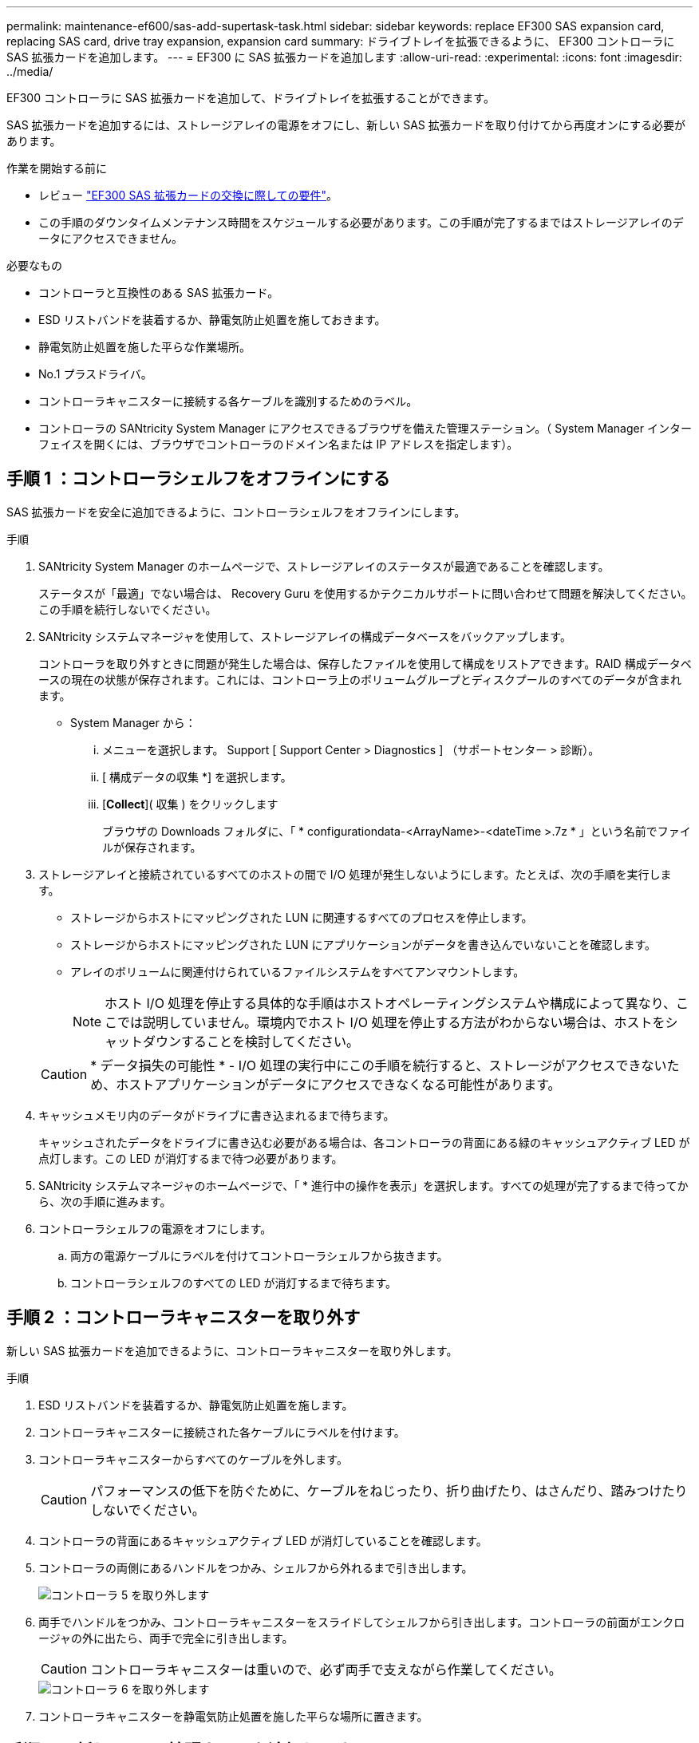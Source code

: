 ---
permalink: maintenance-ef600/sas-add-supertask-task.html 
sidebar: sidebar 
keywords: replace EF300 SAS expansion card, replacing SAS card, drive tray expansion, expansion card 
summary: ドライブトレイを拡張できるように、 EF300 コントローラに SAS 拡張カードを追加します。 
---
= EF300 に SAS 拡張カードを追加します
:allow-uri-read: 
:experimental: 
:icons: font
:imagesdir: ../media/


[role="lead"]
EF300 コントローラに SAS 拡張カードを追加して、ドライブトレイを拡張することができます。

SAS 拡張カードを追加するには、ストレージアレイの電源をオフにし、新しい SAS 拡張カードを取り付けてから再度オンにする必要があります。

.作業を開始する前に
* レビュー link:sas-overview-supertask-concept.html["EF300 SAS 拡張カードの交換に際しての要件"]。
* この手順のダウンタイムメンテナンス時間をスケジュールする必要があります。この手順が完了するまではストレージアレイのデータにアクセスできません。


.必要なもの
* コントローラと互換性のある SAS 拡張カード。
* ESD リストバンドを装着するか、静電気防止処置を施しておきます。
* 静電気防止処置を施した平らな作業場所。
* No.1 プラスドライバ。
* コントローラキャニスターに接続する各ケーブルを識別するためのラベル。
* コントローラの SANtricity System Manager にアクセスできるブラウザを備えた管理ステーション。（ System Manager インターフェイスを開くには、ブラウザでコントローラのドメイン名または IP アドレスを指定します）。




== 手順 1 ：コントローラシェルフをオフラインにする

SAS 拡張カードを安全に追加できるように、コントローラシェルフをオフラインにします。

.手順
. SANtricity System Manager のホームページで、ストレージアレイのステータスが最適であることを確認します。
+
ステータスが「最適」でない場合は、 Recovery Guru を使用するかテクニカルサポートに問い合わせて問題を解決してください。この手順を続行しないでください。

. SANtricity システムマネージャを使用して、ストレージアレイの構成データベースをバックアップします。
+
コントローラを取り外すときに問題が発生した場合は、保存したファイルを使用して構成をリストアできます。RAID 構成データベースの現在の状態が保存されます。これには、コントローラ上のボリュームグループとディスクプールのすべてのデータが含まれます。

+
** System Manager から：
+
... メニューを選択します。 Support [ Support Center > Diagnostics ] （サポートセンター > 診断）。
... [ 構成データの収集 *] を選択します。
... [*Collect*]( 収集 ) をクリックします
+
ブラウザの Downloads フォルダに、「 * configurationdata-<ArrayName>-<dateTime >.7z * 」という名前でファイルが保存されます。





. ストレージアレイと接続されているすべてのホストの間で I/O 処理が発生しないようにします。たとえば、次の手順を実行します。
+
** ストレージからホストにマッピングされた LUN に関連するすべてのプロセスを停止します。
** ストレージからホストにマッピングされた LUN にアプリケーションがデータを書き込んでいないことを確認します。
** アレイのボリュームに関連付けられているファイルシステムをすべてアンマウントします。
+

NOTE: ホスト I/O 処理を停止する具体的な手順はホストオペレーティングシステムや構成によって異なり、ここでは説明していません。環境内でホスト I/O 処理を停止する方法がわからない場合は、ホストをシャットダウンすることを検討してください。

+

CAUTION: * データ損失の可能性 * - I/O 処理の実行中にこの手順を続行すると、ストレージがアクセスできないため、ホストアプリケーションがデータにアクセスできなくなる可能性があります。



. キャッシュメモリ内のデータがドライブに書き込まれるまで待ちます。
+
キャッシュされたデータをドライブに書き込む必要がある場合は、各コントローラの背面にある緑のキャッシュアクティブ LED が点灯します。この LED が消灯するまで待つ必要があります。

. SANtricity システムマネージャのホームページで、「 * 進行中の操作を表示」を選択します。すべての処理が完了するまで待ってから、次の手順に進みます。
. コントローラシェルフの電源をオフにします。
+
.. 両方の電源ケーブルにラベルを付けてコントローラシェルフから抜きます。
.. コントローラシェルフのすべての LED が消灯するまで待ちます。






== 手順 2 ：コントローラキャニスターを取り外す

新しい SAS 拡張カードを追加できるように、コントローラキャニスターを取り外します。

.手順
. ESD リストバンドを装着するか、静電気防止処置を施します。
. コントローラキャニスターに接続された各ケーブルにラベルを付けます。
. コントローラキャニスターからすべてのケーブルを外します。
+

CAUTION: パフォーマンスの低下を防ぐために、ケーブルをねじったり、折り曲げたり、はさんだり、踏みつけたりしないでください。

. コントローラの背面にあるキャッシュアクティブ LED が消灯していることを確認します。
. コントローラの両側にあるハンドルをつかみ、シェルフから外れるまで引き出します。
+
image::../media/remove_controller_5.png[コントローラ 5 を取り外します]

. 両手でハンドルをつかみ、コントローラキャニスターをスライドしてシェルフから引き出します。コントローラの前面がエンクロージャの外に出たら、両手で完全に引き出します。
+

CAUTION: コントローラキャニスターは重いので、必ず両手で支えながら作業してください。

+
image::../media/remove_controller_6.png[コントローラ 6 を取り外します]

. コントローラキャニスターを静電気防止処置を施した平らな場所に置きます。




== 手順 3 ：新しい SAS 拡張カードを追加します

SAS 拡張カードを取り付けて、ドライブトレイを拡張できるようにします。


NOTE: EF300 コントローラシェルフでは、 SAS 拡張カードはポート 1 にのみ取り付けることができます。

.手順
. 1 本の取り付けネジを外し、ふたを持ち上げてコントローラキャニスターのカバーを取り外します。
. コントローラ内部の緑の LED が消灯していることを確認します。
+
この緑の LED が点灯している場合は、コントローラがまだバッテリ電源を使用しています。この LED が消灯するのを待ってから、コンポーネントを取り外す必要があります。

. コントローラキャニスターにカバーを固定している 2 本のネジを No.1 プラスドライバを使用して外し、カバーを取り外します。
. SAS 拡張カードの 1 本の取り付けネジをコントローラの対応する穴に合わせ、拡張カード底面のコネクタをコントローラカードの拡張カードインターフェイスコネクタに合わせます。
+
SAS 拡張カードの底面やコントローラカードの表面のコンポーネントをこすったりぶつけたりしないように注意してください。

. SAS 拡張カードを所定の位置に慎重に下ろし、拡張カードを軽く押して拡張カードコネクタを固定します。
. SAS 拡張カードの取り付けネジを手で締めます。
+
ネジを締め付けすぎる可能性があるため、ドライバは使用しないでください。

. 元のコントローラキャニスターから取り外したカバーを新しいコントローラキャニスターに取り付け、 No.1 プラスドライバを使用して 2 本のネジで固定します。




== 手順 4 ：コントローラキャニスターを再度取り付けます

新しい SAS 拡張カードを取り付けたら、コントローラキャニスターをコントローラシェルフに再度取り付けます。

.手順
. コントローラキャニスターのカバーを下げ、取り付けネジを固定します。
. コントローラのハンドルをつかみながら、コントローラキャニスターをそっとスライドさせてコントローラシェルフの奥まで押し込みます。
+

NOTE: コントローラがシェルフに正しく取り付けられると、カチッという音がします。

+
image::../media/remove_controller_7.png[コントローラ 7 を取り外します]





== 手順 5 ： SAS 拡張カードの追加後の処理

コントローラをオンラインにし、サポートデータを収集し、運用を再開します。

.手順
. 電源ケーブルを接続してコントローラをオンラインにします。
. コントローラのブート時に、コントローラの LED を確認します。
+
** 黄色の警告 LED が点灯した状態になります。
** ホストリンク LED は、ホストインターフェイスに応じて、点灯、点滅、消灯のいずれかになります。


. コントローラがオンラインに戻ったら、ステータスが「最適」になっていることを確認し、コントローラシェルフの警告 LED を確認します。
+
ステータスが「最適」でない場合やいずれかの警告 LED が点灯している場合は、すべてのケーブルが正しく装着され、コントローラキャニスターが正しく取り付けられていることを確認します。必要に応じて、コントローラキャニスターを取り外して再度取り付けます。

+

NOTE: 問題が解決しない場合は、テクニカルサポートにお問い合わせください。

. [ メニュー ] 、 [ サポート ] 、 [ アップグレードセンター ] の順にクリックして、最新バージョンの SANtricity OS がインストールされていることを確認します。
+
必要に応じて、最新バージョンをインストールします。

. すべてのボリュームが優先所有者に戻っていることを確認します。
+
.. 選択メニュー： Storage [Volumes][ * すべてのボリューム * ] ページで、ボリュームが優先所有者に配布されていることを確認します。メニューを選択します。 [More （その他） ] [Change ownership （所有権の変更） ] （ボリューム所有者を表示
.. すべてのボリュームが優先所有者に所有されている場合は、手順 6 に進みます。
.. いずれのボリュームも戻っていない場合は、手動でボリュームを戻す必要があります。メニューに移動します。 More [redistribution volumes （ボリュームの再配置） ] 。
.. 自動配信または手動配信のあとに一部のボリュームだけが優先所有者に戻った場合は、 Recovery Guru でホスト接続の問題を確認する必要があります。
.. Recovery Guru がない場合、または Recovery Guru の手順に従ってもボリュームが優先所有者に戻らない場合は、サポートに問い合わせてください。


. SANtricity システムマネージャを使用してストレージアレイのサポートデータを収集します。
+
.. メニューを選択します。 Support [ Support Center > Diagnostics ] （サポートセンター > 診断）。
.. 「サポートデータの収集」を選択します。
.. [*Collect*]( 収集 ) をクリックします
+
ブラウザの Downloads フォルダに、「 * support-data.7z * 」という名前でファイルが保存されます。






NOTE: SAS 拡張のケーブル接続については、を参照してください link:../install-hw-cabling/index.html["E シリーズハードウェアのケーブル接続"] 手順については、を参照し

これでストレージアレイに SAS 拡張カードを追加する処理は完了です。通常の運用を再開することができます。
